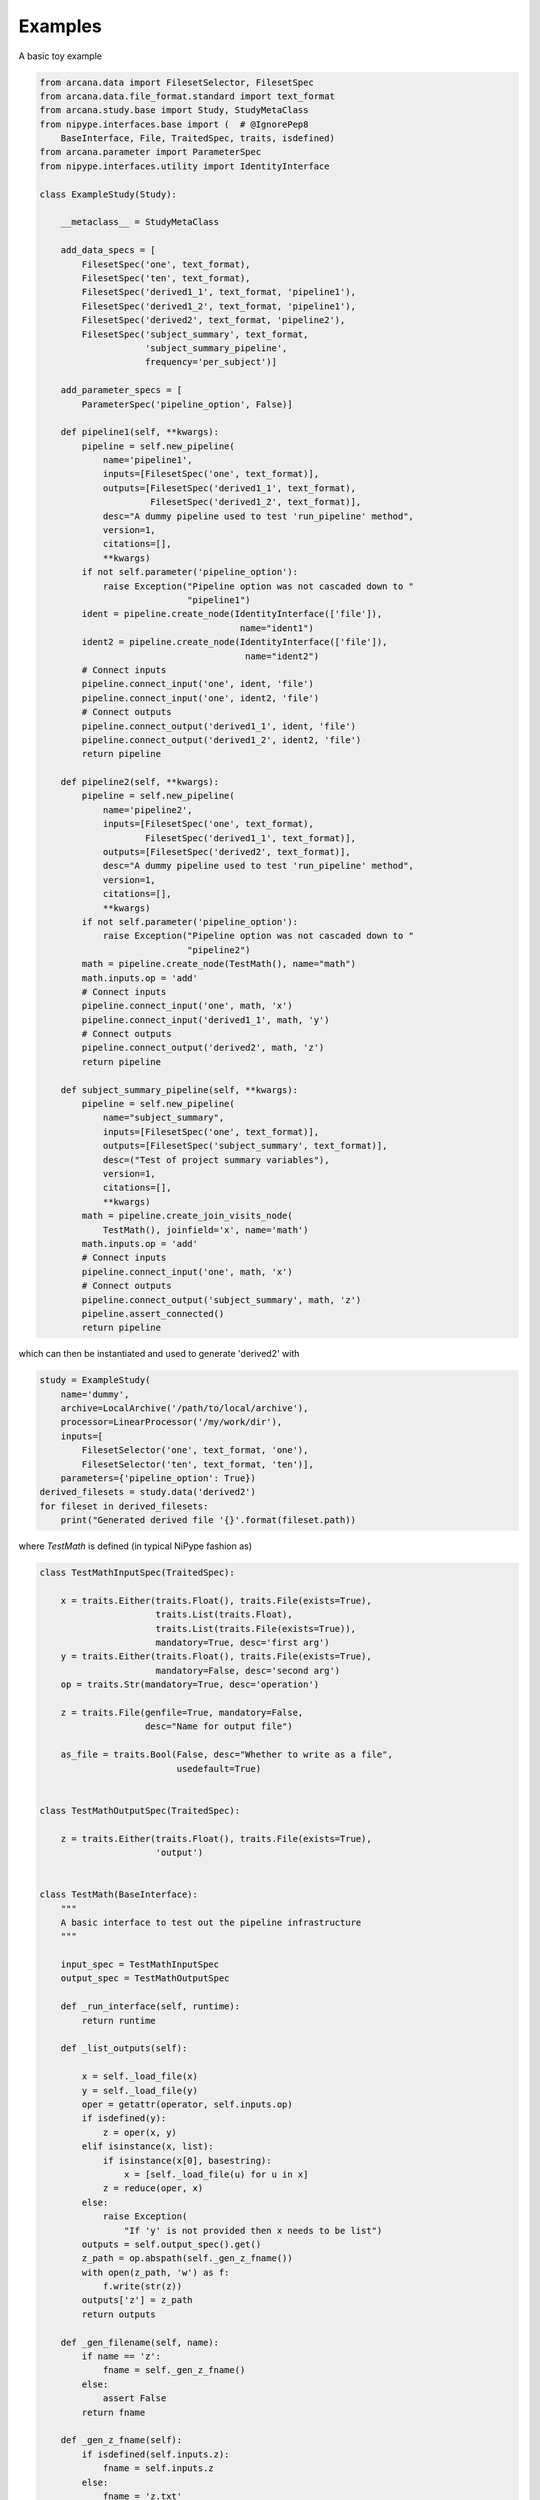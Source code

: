 Examples
========

A basic toy example

.. code-block:: python

    from arcana.data import FilesetSelector, FilesetSpec
    from arcana.data.file_format.standard import text_format
    from arcana.study.base import Study, StudyMetaClass
    from nipype.interfaces.base import (  # @IgnorePep8
        BaseInterface, File, TraitedSpec, traits, isdefined)
    from arcana.parameter import ParameterSpec
    from nipype.interfaces.utility import IdentityInterface

    class ExampleStudy(Study):
    
        __metaclass__ = StudyMetaClass
    
        add_data_specs = [
            FilesetSpec('one', text_format),
            FilesetSpec('ten', text_format),
            FilesetSpec('derived1_1', text_format, 'pipeline1'),
            FilesetSpec('derived1_2', text_format, 'pipeline1'),
            FilesetSpec('derived2', text_format, 'pipeline2'),
            FilesetSpec('subject_summary', text_format,
                        'subject_summary_pipeline',
                        frequency='per_subject')]
    
        add_parameter_specs = [
            ParameterSpec('pipeline_option', False)]
    
        def pipeline1(self, **kwargs):
            pipeline = self.new_pipeline(
                name='pipeline1',
                inputs=[FilesetSpec('one', text_format)],
                outputs=[FilesetSpec('derived1_1', text_format),
                         FilesetSpec('derived1_2', text_format)],
                desc="A dummy pipeline used to test 'run_pipeline' method",
                version=1,
                citations=[],
                **kwargs)
            if not self.parameter('pipeline_option'):
                raise Exception("Pipeline option was not cascaded down to "
                                "pipeline1")
            ident = pipeline.create_node(IdentityInterface(['file']),
                                          name="ident1")
            ident2 = pipeline.create_node(IdentityInterface(['file']),
                                           name="ident2")
            # Connect inputs
            pipeline.connect_input('one', ident, 'file')
            pipeline.connect_input('one', ident2, 'file')
            # Connect outputs
            pipeline.connect_output('derived1_1', ident, 'file')
            pipeline.connect_output('derived1_2', ident2, 'file')
            return pipeline
    
        def pipeline2(self, **kwargs):
            pipeline = self.new_pipeline(
                name='pipeline2',
                inputs=[FilesetSpec('one', text_format),
                        FilesetSpec('derived1_1', text_format)],
                outputs=[FilesetSpec('derived2', text_format)],
                desc="A dummy pipeline used to test 'run_pipeline' method",
                version=1,
                citations=[],
                **kwargs)
            if not self.parameter('pipeline_option'):
                raise Exception("Pipeline option was not cascaded down to "
                                "pipeline2")
            math = pipeline.create_node(TestMath(), name="math")
            math.inputs.op = 'add'
            # Connect inputs
            pipeline.connect_input('one', math, 'x')
            pipeline.connect_input('derived1_1', math, 'y')
            # Connect outputs
            pipeline.connect_output('derived2', math, 'z')
            return pipeline
    
        def subject_summary_pipeline(self, **kwargs):
            pipeline = self.new_pipeline(
                name="subject_summary",
                inputs=[FilesetSpec('one', text_format)],
                outputs=[FilesetSpec('subject_summary', text_format)],
                desc=("Test of project summary variables"),
                version=1,
                citations=[],
                **kwargs)
            math = pipeline.create_join_visits_node(
                TestMath(), joinfield='x', name='math')
            math.inputs.op = 'add'
            # Connect inputs
            pipeline.connect_input('one', math, 'x')
            # Connect outputs
            pipeline.connect_output('subject_summary', math, 'z')
            pipeline.assert_connected()
            return pipeline
            
which can then be instantiated and used to generate 'derived2' with 

.. code-block:: python


    study = ExampleStudy(
        name='dummy',
        archive=LocalArchive('/path/to/local/archive'),
        processor=LinearProcessor('/my/work/dir'),
        inputs=[
            FilesetSelector('one', text_format, 'one'),
            FilesetSelector('ten', text_format, 'ten')],
        parameters={'pipeline_option': True})
    derived_filesets = study.data('derived2')
    for fileset in derived_filesets:
        print("Generated derived file '{}'.format(fileset.path))
            
where *TestMath* is defined (in typical NiPype fashion as)

.. code-block:: python


    class TestMathInputSpec(TraitedSpec):
    
        x = traits.Either(traits.Float(), traits.File(exists=True),
                          traits.List(traits.Float),
                          traits.List(traits.File(exists=True)),
                          mandatory=True, desc='first arg')
        y = traits.Either(traits.Float(), traits.File(exists=True),
                          mandatory=False, desc='second arg')
        op = traits.Str(mandatory=True, desc='operation')
    
        z = traits.File(genfile=True, mandatory=False,
                        desc="Name for output file")
    
        as_file = traits.Bool(False, desc="Whether to write as a file",
                              usedefault=True)
    
    
    class TestMathOutputSpec(TraitedSpec):
    
        z = traits.Either(traits.Float(), traits.File(exists=True),
                          'output')
    
    
    class TestMath(BaseInterface):
        """
        A basic interface to test out the pipeline infrastructure
        """
    
        input_spec = TestMathInputSpec
        output_spec = TestMathOutputSpec
    
        def _run_interface(self, runtime):
            return runtime
    
        def _list_outputs(self):
            
            x = self._load_file(x)
            y = self._load_file(y)
            oper = getattr(operator, self.inputs.op)
            if isdefined(y):
                z = oper(x, y)
            elif isinstance(x, list):
                if isinstance(x[0], basestring):
                    x = [self._load_file(u) for u in x]
                z = reduce(oper, x)
            else:
                raise Exception(
                    "If 'y' is not provided then x needs to be list")
            outputs = self.output_spec().get()
            z_path = op.abspath(self._gen_z_fname())
            with open(z_path, 'w') as f:
                f.write(str(z))
            outputs['z'] = z_path
            return outputs
    
        def _gen_filename(self, name):
            if name == 'z':
                fname = self._gen_z_fname()
            else:
                assert False
            return fname
    
        def _gen_z_fname(self):
            if isdefined(self.inputs.z):
                fname = self.inputs.z
            else:
                fname = 'z.txt'
            return fname
    
        @classmethod
        def _load_file(self, path):
            with open(path) as f:
                return float(f.read())
